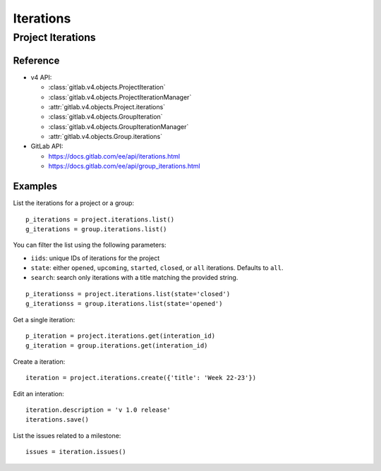 ##########
Iterations
##########

Project Iterations
==================

Reference
---------

* v4 API:

  + :class:`gitlab.v4.objects.ProjectIteration`
  + :class:`gitlab.v4.objects.ProjectIterationManager`
  + :attr:`gitlab.v4.objects.Project.iterations`

  + :class:`gitlab.v4.objects.GroupIteration`
  + :class:`gitlab.v4.objects.GroupIterationManager`
  + :attr:`gitlab.v4.objects.Group.iterations`

* GitLab API:

  + https://docs.gitlab.com/ee/api/iterations.html
  + https://docs.gitlab.com/ee/api/group_iterations.html

Examples
--------

List the iterations for a project or a group::

    p_iterations = project.iterations.list()
    g_iterations = group.iterations.list()

You can filter the list using the following parameters:

* ``iids``: unique IDs of iterations for the project
* ``state``: either ``opened``, ``upcoming``, ``started``, ``closed``, or ``all`` iterations. Defaults to ``all``. 
* ``search``: search only iterations with a title matching the provided string.


::

    p_iterationss = project.iterations.list(state='closed')
    g_iterationss = group.iterations.list(state='opened')

Get a single iteration::

    p_iteration = project.iterations.get(interation_id)
    g_iteration = group.iterations.get(interation_id)

Create a iteration::

    iteration = project.iterations.create({'title': 'Week 22-23'})

Edit an interation::

    iteration.description = 'v 1.0 release'
    iterations.save()


List the issues related to a milestone::

    issues = iteration.issues()
